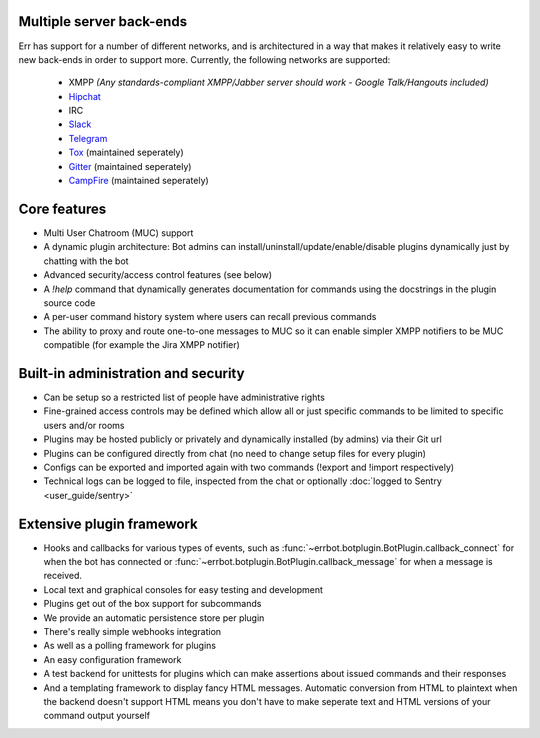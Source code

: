 Multiple server back-ends
^^^^^^^^^^^^^^^^^^^^^^^^^

Err has support for a number of different networks, and is architectured in a way
that makes it relatively easy to write new back-ends in order to support more.
Currently, the following networks are supported:

  * XMPP *(Any standards-compliant XMPP/Jabber server should work - Google Talk/Hangouts included)*
  * Hipchat_
  * IRC
  * Slack_
  * Telegram_
  * Tox_ (maintained seperately)
  * Gitter_ (maintained seperately)
  * CampFire_ (maintained seperately)

Core features
^^^^^^^^^^^^^

* Multi User Chatroom (MUC) support
* A dynamic plugin architecture: Bot admins can install/uninstall/update/enable/disable plugins dynamically just by chatting with the bot
* Advanced security/access control features (see below)
* A `!help` command that dynamically generates documentation for commands using the docstrings in the plugin source code
* A per-user command history system where users can recall previous commands
* The ability to proxy and route one-to-one messages to MUC so it can enable simpler XMPP notifiers to be MUC compatible (for example the Jira XMPP notifier)

Built-in administration and security
^^^^^^^^^^^^^^^^^^^^^^^^^^^^^^^^^^^^

* Can be setup so a restricted list of people have administrative rights
* Fine-grained access controls may be defined which allow all or just specific commands to be limited to specific users and/or rooms
* Plugins may be hosted publicly or privately and dynamically installed (by admins) via their Git url
* Plugins can be configured directly from chat (no need to change setup files for every plugin)
* Configs can be exported and imported again with two commands (!export and !import respectively)
* Technical logs can be logged to file, inspected from the chat or optionally
  :doc:`logged to Sentry <user_guide/sentry>`

Extensive plugin framework
^^^^^^^^^^^^^^^^^^^^^^^^^^

* Hooks and callbacks for various types of events, such as
  :func:`~errbot.botplugin.BotPlugin.callback_connect` for when the bot has connected
  or :func:`~errbot.botplugin.BotPlugin.callback_message` for when a message is received.
* Local text and graphical consoles for easy testing and development
* Plugins get out of the box support for subcommands
* We provide an automatic persistence store per plugin
* There's really simple webhooks integration
* As well as a polling framework for plugins
* An easy configuration framework
* A test backend for unittests for plugins which can make assertions about issued commands and their responses
* And a templating framework to display fancy HTML messages. Automatic conversion from HTML to plaintext when the backend doesn't support HTML means you don't have to make seperate text and HTML versions of your command output yourself


.. _Hipchat: https://www.hipchat.com/
.. _Campfire: https://campfirenow.com/
.. _jabberbot: http://thp.io/2007/python-jabberbot/
.. _Slack: http://slack.com/
.. _Tox: https://tox.im/
.. _Telegram: https://telegram.org/
.. _Gitter: http://gitter.im/
.. _yapsy: http://yapsy.sourceforge.net/
.. _jinja2: http://jinja.pocoo.org/
.. _bottle: http://bottlepy.org/
.. _rocket: https://pypi.python.org/pypi/rocket
.. _sleekxmpp: http://sleekxmpp.com/
.. _irc: https://pypi.python.org/pypi/irc/
.. _six: https://pypi.python.org/pypi/six/
.. _`logged to Sentry`: https://github.com/gbin/err/wiki/Logging-with-Sentry
